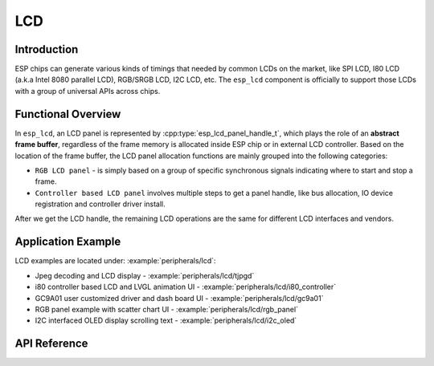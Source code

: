 LCD
===

Introduction
------------

ESP chips can generate various kinds of timings that needed by common LCDs on the market, like SPI LCD, I80 LCD (a.k.a Intel 8080 parallel LCD), RGB/SRGB LCD, I2C LCD, etc. The ``esp_lcd`` component is officially to support those LCDs with a group of universal APIs across chips.

Functional Overview
-------------------

In ``esp_lcd``, an LCD panel is represented by :cpp:type:`esp_lcd_panel_handle_t`, which plays the role of an **abstract frame buffer**, regardless of the frame memory is allocated inside ESP chip or in external LCD controller. Based on the location of the frame buffer, the LCD panel allocation functions are mainly grouped into the following categories:

-  ``RGB LCD panel`` - is simply based on a group of specific synchronous signals indicating where to start and stop a frame.
-  ``Controller based LCD panel`` involves multiple steps to get a panel handle, like bus allocation, IO device registration and controller driver install.

After we get the LCD handle, the remaining LCD operations are the same for different LCD interfaces and vendors.

.. only:: SOC_LCD_RGB_SUPPORTED

    RGB Interfaced LCD
    ------------------

    RGB LCD panel is allocated in one step: :cpp:func:`esp_lcd_new_rgb_panel`, with various configurations specified by :cpp:type:`esp_lcd_rgb_panel_config_t`.

    - :cpp:member:`esp_lcd_rgb_panel_config_t::clk_src` selects the clock source for the RGB LCD controller. The available clock sources are listed in :cpp:type:`lcd_clock_source_t`.
    - :cpp:member:`esp_lcd_rgb_panel_config_t::data_width` set number of data lines used by the RGB interface. Currently, the supported value can be 8 or 16.
    - :cpp:member:`esp_lcd_rgb_panel_config_t::bits_per_pixel` set the number of bits per pixel. This is different from :cpp:member:`esp_lcd_rgb_panel_config_t::data_width`. By default, if you set this field to 0, the driver will automatically adjust the bpp to the :cpp:member:`esp_lcd_rgb_panel_config_t::data_width`. But in some cases, these two value must be different. For example, a Serial RGB interface LCD only needs `8` data lines, but the color width can reach to `RGB888`, i.e. the :cpp:member:`esp_lcd_rgb_panel_config_t::bits_per_pixel` should be set to `24`.
    - :cpp:member:`esp_lcd_rgb_panel_config_t::hsync_gpio_num`, :cpp:member:`esp_lcd_rgb_panel_config_t::vsync_gpio_num`, :cpp:member:`esp_lcd_rgb_panel_config_t::de_gpio_num`, :cpp:member:`esp_lcd_rgb_panel_config_t::pclk_gpio_num`, :cpp:member:`esp_lcd_rgb_panel_config_t::disp_gpio_num` and :cpp:member:`esp_lcd_rgb_panel_config_t::data_gpio_nums` are the GPIO pins used by the RGB LCD controller. If some of them are not used, please set it to `-1`.
    - :cpp:member:`esp_lcd_rgb_panel_config_t::sram_trans_align` and :cpp:member:`esp_lcd_rgb_panel_config_t::psram_trans_align` set the alignment of the allocated frame buffer. Internally, the DMA transfer ability will adjust against these alignment values. The alignment value must be a power of 2.
    - :cpp:member:`esp_lcd_rgb_panel_config_t::bounce_buffer_size_px` set the size of bounce buffer. This is only necessary for a so-called "bounce buffer" mode. Please refer to :ref:`_bounce_buffer_with_single_psram_frame_buffer` for more information.
    - :cpp:member:`esp_lcd_rgb_panel_config_t::timings` sets the LCD panel specific timing parameters. All required parameters are listed in the :cpp:type:`esp_lcd_rgb_timing_t`, including the LCD resolution and blanking porches. Please fill them according to the datasheet of your LCD.

    LCD RGB frame buffer operation modes
    ^^^^^^^^^^^^^^^^^^^^^^^^^^^^^^^^^^^^

    .. _bounce_buffer_with_single_psram_frame_buffer:

    Bounce Buffer with Single PSRAM Frame Buffer
    ~~~~~~~~~~~~~~~~~~~~~~~~~~~~~~~~~~~~~~~~~~~~

    With regards to how the framebuffer is accessed and where it is located, the RGB LCD panel driver can operate in four modes:

    - Framebuffer in internal memory.
    - Framebuffer in PSRAM, accessed using EDMA
    - Framebuffer in PSRAM, smaller bounce buffers in internal memory.
    - No framebuffer in driver, bounce buffers in internal memory filled by callback.

    The first option (framebuffer in internal memory) is the default and simplest. There is a framebuffer in internal memory that is read out once a frame using DMA and the data is sent out to the LCD verbatim. It needs no CPU intervention to function, but it has the downside that it uses up a fair bit of the limited amount of internal memory. This is the default if you do not specify flags or bounce buffer options.

    The second option is useful if you have PSRAM and want to store the framebuffer there rather than in the limited internal memory. The LCD peripheral will use EDMA to fetch frame data directly from the PSRAM, bypassing the internal cache. If you use this, after writing to the framebuffer, make sure to use e.g. Cache_WriteBack_Addr to make sure the framebuffer is actually written back to the PSRAM. Not doing this will lead to image corruption. The downside of this is that when both the CPU as well as peripherals need access to the EDMA, the bandwidth will be shared between the two, that is, EDMA gets half and the CPUs the other half. If there's other peripherals using EDMA as well, with a high enough pixel clock this can lead to starvation of the LCD peripheral, leading to display corruption. However, if the pixel clock is low enough for this not to be an issue, this is a solution that uses almost no CPU intervention. This option can be enabled by setting the ``fb_in_psram`` flag.

    The third option makes use of two so-called 'bounce buffers' in internal memory, but a main framebuffer that is still in PSRAM. These bounce buffers are buffers large enough to hold e.g. a few lines of display data, but still significantly less than the main framebuffer. The LCD peripheral will use DMA to read data from one of the bounce buffers, and meanwhile an interrupt routine will use the CPU to copy data from the main PSRAM framebuffer into the other bounce buffer. Once the LCD peripheral has finished reading the bounce buffer, the two buffers change place and the CPU can fill the others. Note that as the CPU reads the framebuffer data through the cache, it's not needed to call Cache_WriteBack_Addr() anymore. The advantage here is that, as it's easier to control CPU memory bandwith use than EDMA memory bandwith use, doing this can lead to higher pixel clocks being supported. As the bounce buffers are larger than the FIFOs in the EDMA path, this method is also more robust against short bandwidth spikes. The downside is a major increase in CPU use. This mode is selected by setting the ``fb_in_psram`` flag and additionally specifying a (non-zero) bounce_buffer_size_px value. This value is dependent on your use case, but a suggested initial value would be e.g. 8 times the amount of pixels in one LCD line.

    Note that this third option also allows for a ``bb_do_cache_invalidate`` flag to be set. Enabling this frees up the cache lines after they're used to read out the framebuffer data from PSRAM, but it may lead to slight corruption if the other core writes data to the framebuffer at the exact time the cache lines are freed up. (Technically, a write to the framebuffer can be ignored if it falls between the cache writeback and the cache invalidate calls.)

    Finally, the fourth option is the same as the third option, but there is no PSRAM frame buffer initialized by the LCD driver. Instead, the user supplies a callback function that is responsible for filling the bounce buffers. As this driver does not care where the written pixels come from, this allows for the callback doing e.g. on-the-fly conversion from a smaller, 8-bit-per-pixel PSRAM framebuffer to an 16-bit LCD, or even procedurally-generated framebuffer-less graphics. This option is selected by not setting the ``fb_in_psram`` flag but supplying both a ``bounce_buffer_size_px`` value as well as a ``on_bounce_empty`` callback.

    .. note::

        It should never happen in a well-designed embedded application, but it can in theory be possible that GDMA cannot deliver data as fast as the LCD consumes it. In the ESP32-S3 hardware, this leads to the LCD simply outputting dummy bytes while GDMA waits for data. If we were to run DMA in a simple circular fashion, this would mean a de-sync between the LCD address the GDMA reads the data for and the LCD address the LCD peripheral thinks it outputs data for, leading to a permanently shifted image.
        In order to stop this from happening, we restart GDMA in the VBlank interrupt; this way we always know where it starts. However, the LCD peripheral also has a FIFO, and at the time of the VBlank, it already has read some data in there. We cannot reset this FIFO entirely, there's always one pixel that remains. So instead, when we restart DMA, we take into account it does not need to output the data that already is in the FIFO and we restart it using a descriptor that starts at the position after the last pixel in the LCD fifo.

Application Example
-------------------

LCD examples are located under: :example:`peripherals/lcd`:

* Jpeg decoding and LCD display - :example:`peripherals/lcd/tjpgd`
* i80 controller based LCD and LVGL animation UI - :example:`peripherals/lcd/i80_controller`
* GC9A01 user customized driver and dash board UI - :example:`peripherals/lcd/gc9a01`
* RGB panel example with scatter chart UI - :example:`peripherals/lcd/rgb_panel`
* I2C interfaced OLED display scrolling text - :example:`peripherals/lcd/i2c_oled`

API Reference
-------------

.. include-build-file:: inc/lcd_types.inc
.. include-build-file:: inc/esp_lcd_types.inc
.. include-build-file:: inc/esp_lcd_panel_io.inc
.. include-build-file:: inc/esp_lcd_panel_ops.inc
.. include-build-file:: inc/esp_lcd_panel_rgb.inc
.. include-build-file:: inc/esp_lcd_panel_vendor.inc
